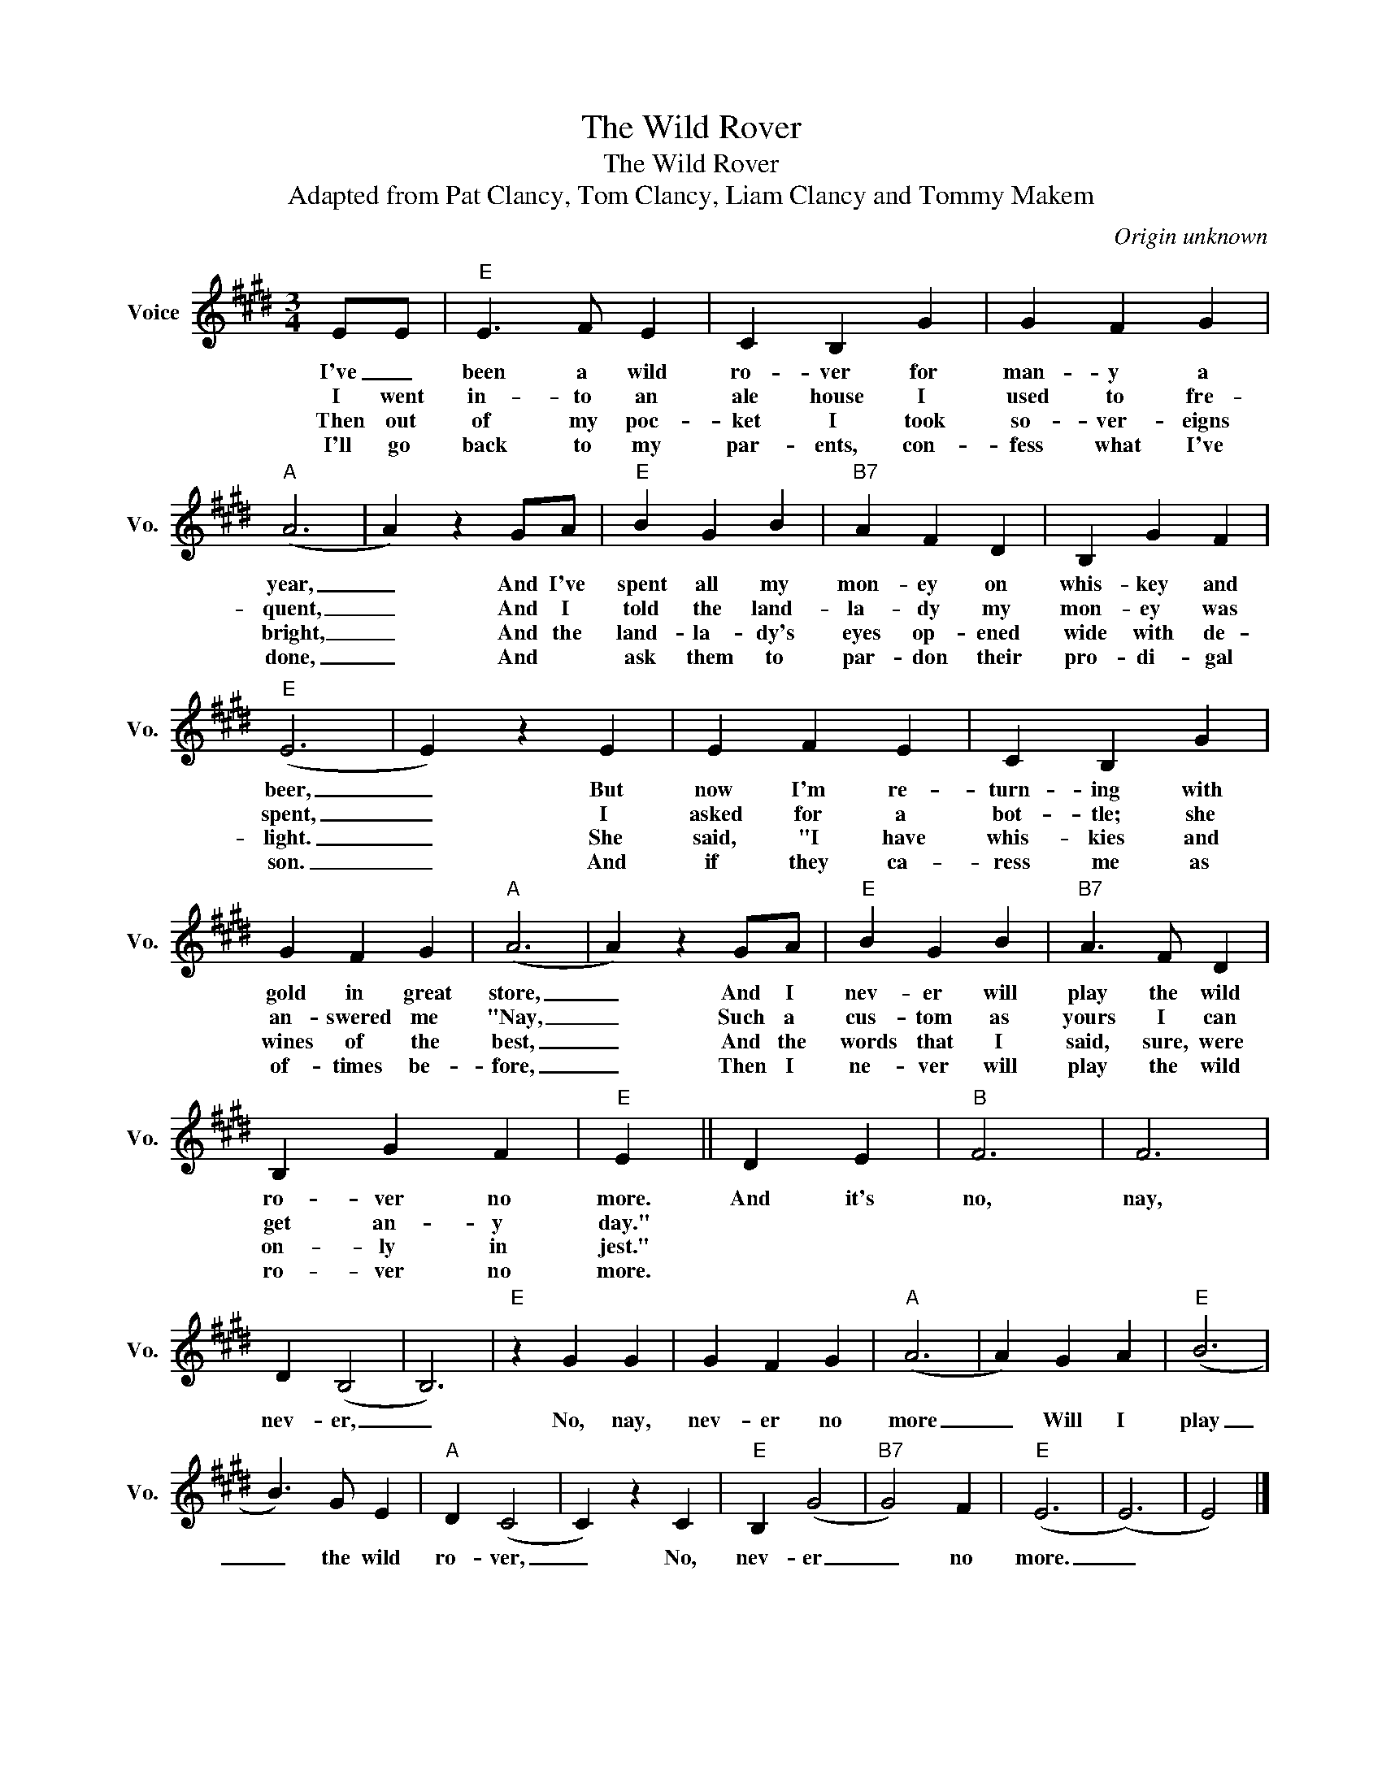 X:1
T:The Wild Rover
T:The Wild Rover
T:Adapted from Pat Clancy, Tom Clancy, Liam Clancy and Tommy Makem
C:Origin unknown
Z:Public Domain
L:1/4
M:3/4
K:E
V:1 treble nm="Voice" snm="Vo."
%%MIDI program 52
%%MIDI control 7 100
%%MIDI control 10 64
V:1
 E/E/ |"E" E3/2 F/ E | C B, G | G F G |"A" (A3 | A) z G/A/ |"E" B G B |"B7" A F D | B, G F | %9
w: I've _|been a wild|ro- ver for|man- y a|year,|_ And I've|spent all my|mon- ey on|whis- key and|
w: I went|in- to an|ale house I|used to fre-|quent,|_ And I|told the land-|la- dy my|mon- ey was|
w: Then out|of my poc-|ket I took|so- ver- eigns|bright,|_ And the|land- la- dy's|eyes op- ened|wide with de-|
w: I'll go|back to my|par- ents, con-|fess what I've|done,|_ And *|ask them to|par- don their|pro- di- gal|
"E" (E3 | E) z E | E F E | C B, G | G F G |"A" (A3 | A) z G/A/ |"E" B G B |"B7" A3/2 F/ D | %18
w: beer,|_ But|now I'm re-|turn- ing with|gold in great|store,|_ And I|nev- er will|play the wild|
w: spent,|_ I|asked for a|bot- tle; she|an- swered me|"Nay,|_ Such a|cus- tom as|yours I can|
w: light.|_ She|said, "I have|whis- kies and|wines of the|best,|_ And the|words that I|said, sure, were|
w: son.|_ And|if they ca-|ress me as|of- times be-|fore,|_ Then I|ne- ver will|play the wild|
 B, G F |"E" E || D E |"B" F3 | F3 | D (B,2 | B,3) |"E" z G G | G F G |"A" (A3 | A) G A |"E" (B3 | %30
w: ro- ver no|more.|And it's|no,|nay,|nev- er,|_|No, nay,|nev- er no|more|_ Will I|play|
w: get an- y|day."|||||||||||
w: on- ly in|jest."|||||||||||
w: ro- ver no|more.|||||||||||
 B3/2) G/ E |"A" D (C2 | C) z C |"E" B, (G2 |"B7" G2) F |"E" (E3 | (E3) | E2) |] %38
w: _ the wild|ro- ver,|_ No,|nev- er|_ no|more.|_||
w: ||||||||
w: ||||||||
w: ||||||||

